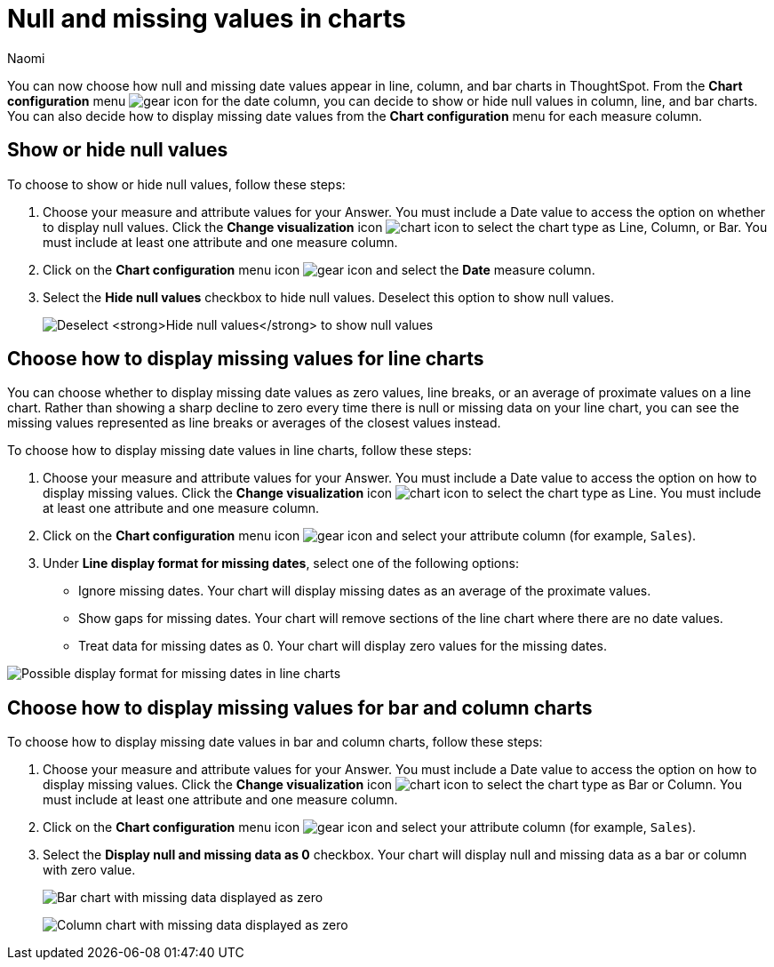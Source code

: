 = Null and missing values in charts
:author: Naomi
:last_updated: 1/31/24
:page-layout: default-cloud
:linkattrs:
:experimental:
:description: You can now choose how to display null and missing values in bar, column, and line charts.
:jira: SCAL-169683

You can now choose how null and missing date values appear in line, column, and bar charts in ThoughtSpot. From the *Chart configuration* menu image:icon-gear-10px.png[gear icon] for the date column, you can decide to show or hide null values in column, line, and bar charts. You can also decide how to display missing date values from the *Chart configuration* menu for each measure column.

== Show or hide null values

To choose to show or hide null values, follow these steps:

. Choose your measure and attribute values for your Answer. You must include a Date value to access the option on whether to display null values. Click the *Change visualization* icon image:icon-chart-type-10px.png[chart icon] to select the chart type as Line, Column, or Bar. You must include at least one attribute and one measure column.

. Click on the *Chart configuration* menu icon image:icon-gear-10px.png[gear icon] and select the *Date* measure column.

. Select the *Hide null values* checkbox to hide null values. Deselect this option to show null values.
+
image:hide-null.png[Deselect *Hide null values* to show null values]



== Choose how to display missing values for line charts

You can choose whether to display missing date values as zero values, line breaks, or an average of proximate values on a line chart. Rather than showing a sharp decline to zero every time there is null or missing data on your line chart, you can see the missing values represented as line breaks or averages of the closest values instead.

To choose how to display missing date values in line charts, follow these steps:

. Choose your measure and attribute values for your Answer. You must include a Date value to access the option on how to display missing values. Click the *Change visualization* icon image:icon-chart-type-10px.png[chart icon] to select the chart type as Line. You must include at least one attribute and one measure column.

. Click on the *Chart configuration* menu icon image:icon-gear-10px.png[gear icon] and select your attribute column (for example, `Sales`).

. Under *Line display format for missing dates*, select one of the following options:

* Ignore missing dates. Your chart will display missing dates as an average of the proximate values.
* Show gaps for missing dates. Your chart will remove sections of the line chart where there are no date values.
* Treat data for missing dates as 0. Your chart will display zero values for the missing dates.

image::null-missing-line.gif[Possible display format for missing dates in line charts]



== Choose how to display missing values for bar and column charts

To choose how to display missing date values in bar and column charts, follow these steps:

. Choose your measure and attribute values for your Answer. You must include a Date value to access the option on how to display missing values. Click the *Change visualization* icon image:icon-chart-type-10px.png[chart icon] to select the chart type as Bar or Column. You must include at least one attribute and one measure column.

. Click on the *Chart configuration* menu icon image:icon-gear-10px.png[gear icon] and select your attribute column (for example, `Sales`).

. Select the *Display null and missing data as 0* checkbox. Your chart will display null and missing data as a bar or column with zero value.
+
image:bar-chart-null-missing.png[Bar chart with missing data displayed as zero]
+
image:column-chart-null-missing.png[Column chart with missing data displayed as zero]
